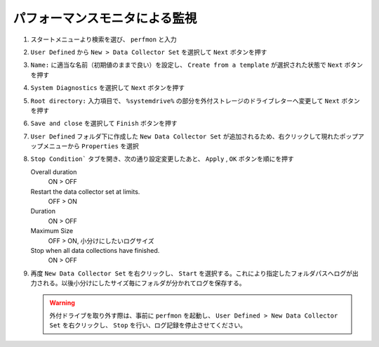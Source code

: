 パフォーマンスモニタによる監視
==============================

1. スタートメニューより検索を選び、 ``perfmon`` と入力

2. ``User Defined`` から ``New > Data Collector Set`` を選択して ``Next`` ボタンを押す

   .. image:: image/1_add_user_defined_monitor.png
    :align: center
    :scale: 60%

3. ``Name:`` に適当な名前（初期値のままで良い）を設定し、 ``Create from a template`` が選択された状態で ``Next`` ボタンを押す

   .. image:: image/2_collection_type_name_setting.png
      :align: center
      :scale: 60%

4. ``System Diagnostics`` を選択して ``Next`` ボタンを押す

   .. image:: image/3_select_template.png
    :align: center
    :scale: 60%

5. ``Root directory:`` 入力項目で、 ``%systemdrive%`` の部分を外付ストレージのドライブレターへ変更して ``Next`` ボタンを押す

   .. image:: image/4_define_save_drive.png
    :align: center
    :scale: 60%

6. ``Save and close`` を選択して ``Finish`` ボタンを押す

   .. image:: image/5_save.png
    :align: center
    :scale: 60%

7. ``User Defined`` フォルダ下に作成した ``New Data Collector Set`` が追加されるため、右クリックして現れたポップアップメニューから ``Properties`` を選択

   .. image:: image/6_property.png
    :align: center
    :scale: 60%

8. ``Stop Condition``` タブを開き、次の通り設定変更したあと、 ``Apply`` , ``OK`` ボタンを順にを押す

   Overall duration
      ON > OFF

   Restart the data collector set at limits.
      OFF > ON

   Duration
      ON > OFF

   Maximum Size
      OFF > ON, 小分けにしたいログサイズ

   Stop when all data collections have finished.
      ON > OFF

   .. image:: image/7_stop_condition.png
    :align: center
    :scale: 60%

9. 再度 ``New Data Collector Set`` を右クリックし、 ``Start`` を選択する。これにより指定したフォルダパスへログが出力される。以後小分けにしたサイズ毎にフォルダが分かれてログを保存する。

   .. image:: image/8_start_logging.png
    :align: center
    :scale: 60%

   .. warning::
    外付ドライブを取り外す際は、事前に ``perfmon`` を起動し、 ``User Defined > New Data Collector Set`` を右クリックし、 ``Stop`` を行い、ログ記録を停止させてください。